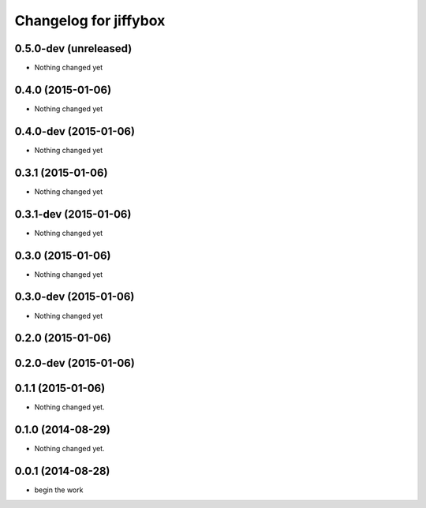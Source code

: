 Changelog for jiffybox
============================

0.5.0-dev (unreleased)
--------------------

- Nothing changed yet

0.4.0 (2015-01-06)
--------------------

- Nothing changed yet

0.4.0-dev (2015-01-06)
--------------------

- Nothing changed yet

0.3.1 (2015-01-06)
--------------------

- Nothing changed yet

0.3.1-dev (2015-01-06)
--------------------

- Nothing changed yet

0.3.0 (2015-01-06)
--------------------

- Nothing changed yet

0.3.0-dev (2015-01-06)
--------------------

- Nothing changed yet

0.2.0 (2015-01-06)
--------------------

0.2.0-dev (2015-01-06)
----------------------

0.1.1 (2015-01-06)
------------------

- Nothing changed yet.


0.1.0 (2014-08-29)
------------------

- Nothing changed yet.


0.0.1 (2014-08-28)
------------------

- begin the work
